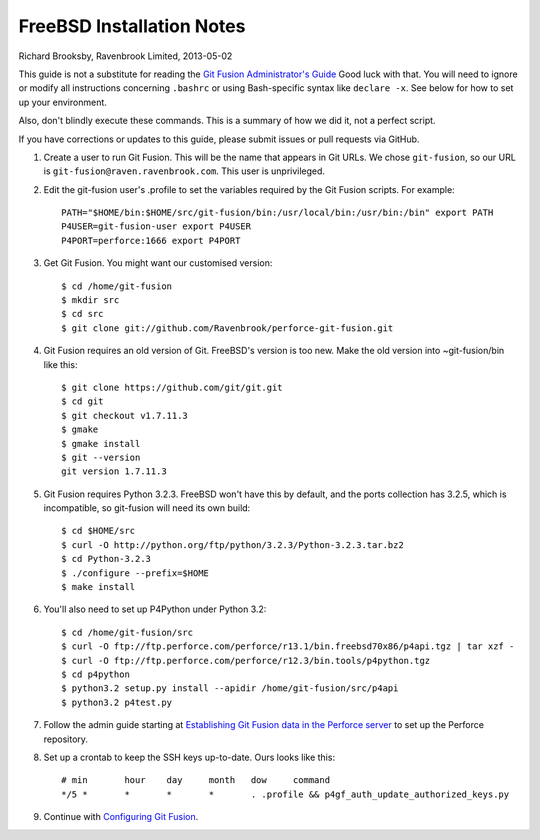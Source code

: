 FreeBSD Installation Notes
==========================
Richard Brooksby, Ravenbrook Limited, 2013-05-02

This guide is not a substitute for reading the `Git Fusion
Administrator's Guide`_ Good luck with that.  You will need to ignore or
modify all instructions concerning ``.bashrc`` or using Bash-specific
syntax like ``declare -x``.  See below for how to set up your
environment.

.. _Git Fusion Administrator's Guide: http://www.perforce.com/perforce/doc.current/manuals/p4-git-fusion-admin/03_install_tgz.html

Also, don't blindly execute these commands.  This is a summary of how we
did it, not a perfect script.

If you have corrections or updates to this guide, please submit issues
or pull requests via GitHub.

1. Create a user to run Git Fusion.  This will be the name that appears
   in Git URLs.  We chose ``git-fusion``, so our URL is
   ``git-fusion@raven.ravenbrook.com``.  This user is unprivileged.

2. Edit the git-fusion user's .profile to set the variables required by
   the Git Fusion scripts.  For example::

    PATH="$HOME/bin:$HOME/src/git-fusion/bin:/usr/local/bin:/usr/bin:/bin" export PATH
    P4USER=git-fusion-user export P4USER
    P4PORT=perforce:1666 export P4PORT

3. Get Git Fusion.  You might want our customised version::

    $ cd /home/git-fusion
    $ mkdir src
    $ cd src
    $ git clone git://github.com/Ravenbrook/perforce-git-fusion.git

4. Git Fusion requires an old version of Git.  FreeBSD's version is too
   new.  Make the old version into ~git-fusion/bin like this::

    $ git clone https://github.com/git/git.git
    $ cd git
    $ git checkout v1.7.11.3
    $ gmake
    $ gmake install
    $ git --version
    git version 1.7.11.3

5. Git Fusion requires Python 3.2.3.  FreeBSD won't have this by default, and the
   ports collection has 3.2.5, which is incompatible, so git-fusion will need its
   own build::

    $ cd $HOME/src
    $ curl -O http://python.org/ftp/python/3.2.3/Python-3.2.3.tar.bz2
    $ cd Python-3.2.3
    $ ./configure --prefix=$HOME
    $ make install

6. You'll also need to set up P4Python under Python 3.2::

    $ cd /home/git-fusion/src
    $ curl -O ftp://ftp.perforce.com/perforce/r13.1/bin.freebsd70x86/p4api.tgz | tar xzf -
    $ curl -O ftp://ftp.perforce.com/perforce/r12.3/bin.tools/p4python.tgz
    $ cd p4python
    $ python3.2 setup.py install --apidir /home/git-fusion/src/p4api
    $ python3.2 p4test.py

7. Follow the admin guide starting at `Establishing Git Fusion data in
   the Perforce server`_ to set up the Perforce repository.

.. _Establishing Git Fusion data in the Perforce server: http://www.perforce.com/perforce/doc.current/manuals/p4-git-fusion-admin/03_install_tgz.html#1104707

8. Set up a crontab to keep the SSH keys up-to-date.  Ours looks like this::

    # min	hour	day	month	dow	command
    */5	*	*	*	*	. .profile && p4gf_auth_update_authorized_keys.py

9. Continue with `Configuring Git Fusion`_.

.. _Configuring Git Fusion: http://www.perforce.com/perforce/doc.current/manuals/p4-git-fusion-admin/04_configuration.html#1042194

